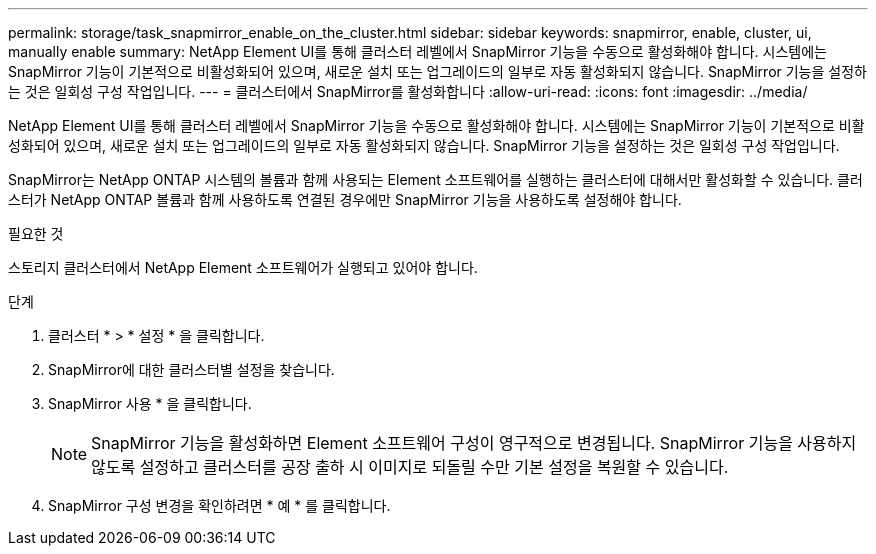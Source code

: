 ---
permalink: storage/task_snapmirror_enable_on_the_cluster.html 
sidebar: sidebar 
keywords: snapmirror, enable, cluster, ui, manually enable 
summary: NetApp Element UI를 통해 클러스터 레벨에서 SnapMirror 기능을 수동으로 활성화해야 합니다. 시스템에는 SnapMirror 기능이 기본적으로 비활성화되어 있으며, 새로운 설치 또는 업그레이드의 일부로 자동 활성화되지 않습니다. SnapMirror 기능을 설정하는 것은 일회성 구성 작업입니다. 
---
= 클러스터에서 SnapMirror를 활성화합니다
:allow-uri-read: 
:icons: font
:imagesdir: ../media/


[role="lead"]
NetApp Element UI를 통해 클러스터 레벨에서 SnapMirror 기능을 수동으로 활성화해야 합니다. 시스템에는 SnapMirror 기능이 기본적으로 비활성화되어 있으며, 새로운 설치 또는 업그레이드의 일부로 자동 활성화되지 않습니다. SnapMirror 기능을 설정하는 것은 일회성 구성 작업입니다.

SnapMirror는 NetApp ONTAP 시스템의 볼륨과 함께 사용되는 Element 소프트웨어를 실행하는 클러스터에 대해서만 활성화할 수 있습니다. 클러스터가 NetApp ONTAP 볼륨과 함께 사용하도록 연결된 경우에만 SnapMirror 기능을 사용하도록 설정해야 합니다.

.필요한 것
스토리지 클러스터에서 NetApp Element 소프트웨어가 실행되고 있어야 합니다.

.단계
. 클러스터 * > * 설정 * 을 클릭합니다.
. SnapMirror에 대한 클러스터별 설정을 찾습니다.
. SnapMirror 사용 * 을 클릭합니다.
+

NOTE: SnapMirror 기능을 활성화하면 Element 소프트웨어 구성이 영구적으로 변경됩니다. SnapMirror 기능을 사용하지 않도록 설정하고 클러스터를 공장 출하 시 이미지로 되돌릴 수만 기본 설정을 복원할 수 있습니다.

. SnapMirror 구성 변경을 확인하려면 * 예 * 를 클릭합니다.

